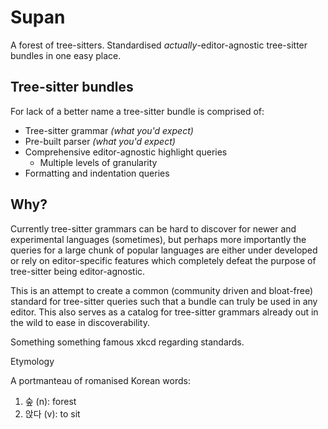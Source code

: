 * Supan

A forest of tree-sitters. Standardised /actually/-editor-agnostic tree-sitter bundles in one easy place.

** Tree-sitter bundles

For lack of a better name a tree-sitter bundle is comprised of:
- Tree-sitter grammar /(what you'd expect)/
- Pre-built parser /(what you'd expect)/
- Comprehensive editor-agnostic highlight queries
  + Multiple levels of granularity
- Formatting and indentation queries

** Why?

Currently tree-sitter grammars can be hard to discover for newer and experimental languages (sometimes), but perhaps more importantly the queries for a large chunk of popular languages are either under developed or rely on editor-specific features which completely defeat the purpose of tree-sitter being editor-agnostic.

This is an attempt to create a common (community driven and bloat-free) standard for tree-sitter queries such that a bundle can truly be used in any editor. This also serves as a catalog for tree-sitter grammars already out in the wild to ease in discoverability.

Something something famous xkcd regarding standards.

**** Etymology

A portmanteau of romanised Korean words:
1. 숲 (n): forest
2. 앉다 (v): to sit
